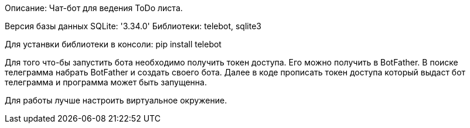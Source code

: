 Описание: Чат-бот для ведения ToDo листа.

Версия базы данных SQLite: '3.34.0'
Библиотеки: telebot, sqlite3

Для устанвки библиотеки в консоли: pip install telebot

Для того что-бы запустить бота необходимо получить токен доступа.
Его можно получить в BotFather. В поиске телеграмма набрать BotFather и создать своего бота.
Далее в коде прописать токен доступа который выдаст бот телеграмма и программа может быть запущенна.

Для работы лучше настроить виртуальное окружение.
